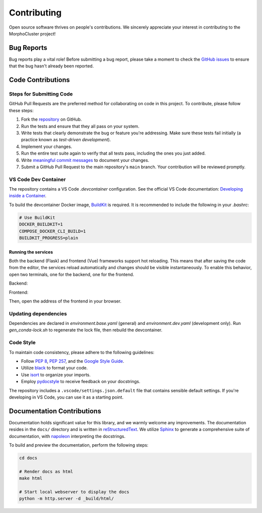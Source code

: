 Contributing
============

Open source software thrives on people's contributions.
We sincerely appreciate your interest in contributing to the MorphoCluster project!

Bug Reports
-----------

Bug reports play a vital role!
Before submitting a bug report, please take a moment to check
the `GitHub issues`_ to ensure that the bug hasn't already
been reported.

.. _GitHub issues: https://github.com/morphocut/morphocluster/issues

Code Contributions
------------------

Steps for Submitting Code
~~~~~~~~~~~~~~~~~~~~~~~~~

GitHub Pull Requests are the preferred method for collaborating
on code in this project.
To contribute, please follow these steps:

1. Fork the `repository`_ on GitHub.
2. Run the tests and ensure that they all pass on your system.
3. Write tests that clearly demonstrate the bug or feature you're addressing.
   Make sure these tests fail initially (a practice known as *test-driven development*).
4. Implement your changes.
5. Run the entire test suite again to verify that all tests pass,
   including the ones you just added.
6. Write `meaningful commit messages <https://chris.beams.io/posts/git-commit/>`_ to document your changes.
7. Submit a GitHub Pull Request to the main repository's ``main`` branch. Your contribution will be reviewed promptly.

.. _repository: https://github.com/morphocut/morphocut

VS Code Dev Container
~~~~~~~~~~~~~~~~~~~~~
The repository contains a VS Code `.devcontainer` configuration.
See the official VS Code documentation: `Developing inside a Container <https://code.visualstudio.com/docs/devcontainers/containers>`_.

To build the devcontainer Docker image, `BuildKit <https://docs.docker.com/build/buildkit/>`_ is required.
It is recommended to include the following in your `.bashrc`:

..  code-block:: sh

   # Use BuildKit
   DOCKER_BUILDKIT=1
   COMPOSE_DOCKER_CLI_BUILD=1
   BUILDKIT_PROGRESS=plain

Running the services
''''''''''''''''''''

Both the backend (Flask) and frontend (Vue) frameworks support hot reloading.
This means that after saving the code from the editor, the services reload automatically
and changes should be visible instantaneously.
To enable this behavior, open two terminals, one for the backend, one for the frontend.

Backend:

..  code-block:: sh
   cd morphocluster/frontend
   flask run

   # The output looks similar to this:

      * Serving Flask app "morphocluster" (lazy loading)
      * Environment: development
      * Debug mode: on
      * Running on http://127.0.0.1:5000/ (Press CTRL+C to quit)
      * Restarting with stat
      * Debugger is active!
      * Debugger PIN: XXX-XXX-XXX


Frontend:

..  code-block:: sh
   cd morphocluster/frontend
   npm run serve

   # The frontend is built in-place.
   # After a while, the output looks similar to this:

      DONE  Compiled successfully in 5040ms

      App running at:
      - Local:   http://localhost:8080/frontend/ 
      - Network: http://172.25.0.2:8080/frontend/

      Note that the development build is not optimized.
      To create a production build, run npm run build.


Then, open the address of the frontend in your browser.



Updating dependencies
~~~~~~~~~~~~~~~~~~~~~

Dependencies are declared in `environment.base.yaml` (general) and `environment.dev.yaml` (development only).
Run `gen_conda-lock.sh` to regenerate the lock file, then rebuild the devcontainer.

Code Style
~~~~~~~~~~

To maintain code consistency,
please adhere to the following guidelines:

* Follow `PEP 8`_, `PEP 257`_, and the `Google Style Guide`_.
* Utilize `black <https://black.readthedocs.io/en/stable/>`_ to format your code.
* Use `isort <https://pypi.org/project/isort/>`_ to organize your imports.
* Employ `pydocstyle <https://pypi.org/project/pydocstyle/>`_ to receive feedback on your docstrings.

.. _Google Style Guide: http://google.github.io/styleguide/pyguide.html
.. _PEP 8: https://www.python.org/dev/peps/pep-0008/
.. _PEP 257: https://www.python.org/dev/peps/pep-0257/

The repository includes a ``.vscode/settings.json.default`` file that contains sensible default settings.
If you're developing in VS Code, you can use it as a starting point.

Documentation Contributions
---------------------------

Documentation holds significant value for this library,
and we warmly welcome any improvements.
The documentation resides in the ``docs/`` directory and is written in `reStructuredText`_.
We utilize `Sphinx`_ to generate a comprehensive suite of documentation,
with `napoleon`_ interpreting the docstrings.

To build and preview the documentation, perform the following steps:

..  code-block:: sh

   cd docs

   # Render docs as html
   make html

   # Start local webserver to display the docs
   python -m http.server -d _build/html/


.. _reStructuredText: http://docutils.sourceforge.net/rst.html
.. _Sphinx: http://sphinx-doc.org/index.html
.. _napoleon: https://sphinxcontrib-napoleon.readthedocs.io/en/latest/
